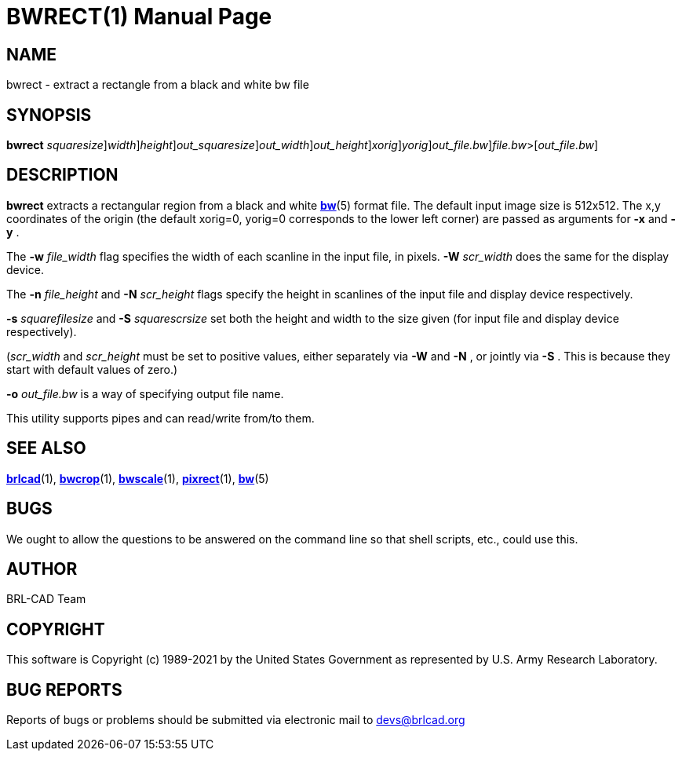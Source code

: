 = BWRECT(1)
BRL-CAD Team
:doctype: manpage
:man manual: BRL-CAD
:man source: BRL-CAD
:page-layout: base

== NAME

bwrect - extract a rectangle from a black and white bw file

== SYNOPSIS

*[cmd]#bwrect#* [-s [rep]_squaresize_][-w [rep]_width_][-n [rep]_height_][-S [rep]_out_squaresize_][-W [rep]_out_width_][-N [rep]_out_height_][-x [rep]_xorig_][-y [rep]_yorig_][-o [rep]_out_file.bw_][rep]_file.bw_>[[rep]_out_file.bw_]

== DESCRIPTION

*[cmd]#bwrect#* extracts a rectangular region from a black and white xref:man:5/bw.adoc[*bw*](5) format file. The default input image size is 512x512. The x,y coordinates of the origin (the default xorig=0, yorig=0 corresponds to the lower left corner) are passed as arguments for *[opt]#-x#*  and *[opt]#-y#* .

The *[opt]#-w#* [rep]_file_width_ flag specifies the width of each scanline in the input file, in pixels. *[opt]#-W#* [rep]_scr_width_ does the same for the display device.

The *[opt]#-n#* [rep]_file_height_ and *[opt]#-N#* [rep]_scr_height_ flags specify the height in scanlines of the input file and display device respectively.

*[opt]#-s#* [rep]_squarefilesize_ and *[opt]#-S#* [rep]_squarescrsize_ set both the height and width to the size given (for input file and display device respectively).

([rep]_scr_width_  and [rep]_scr_height_  must be set to positive values, either separately via *[opt]#-W#*  and *[opt]#-N#* , or jointly via *[opt]#-S#* .  This is because they start with default values of zero.) 

*[opt]#-o#* [rep]_out_file.bw_  is a way of specifying output file name.

This utility supports pipes and can read/write from/to them. 

== SEE ALSO

xref:man:1/brlcad.adoc[*brlcad*](1), xref:man:1/bwcrop.adoc[*bwcrop*](1), xref:man:1/bwscale.adoc[*bwscale*](1), xref:man:1/pixrect.adoc[*pixrect*](1), xref:man:5/bw.adoc[*bw*](5)

== BUGS

We ought to allow the questions to be answered on the command line so that shell scripts, etc., could use this.

== AUTHOR

BRL-CAD Team

== COPYRIGHT

This software is Copyright (c) 1989-2021 by the United States Government as represented by U.S. Army Research Laboratory.

== BUG REPORTS

Reports of bugs or problems should be submitted via electronic mail to mailto:devs@brlcad.org[]